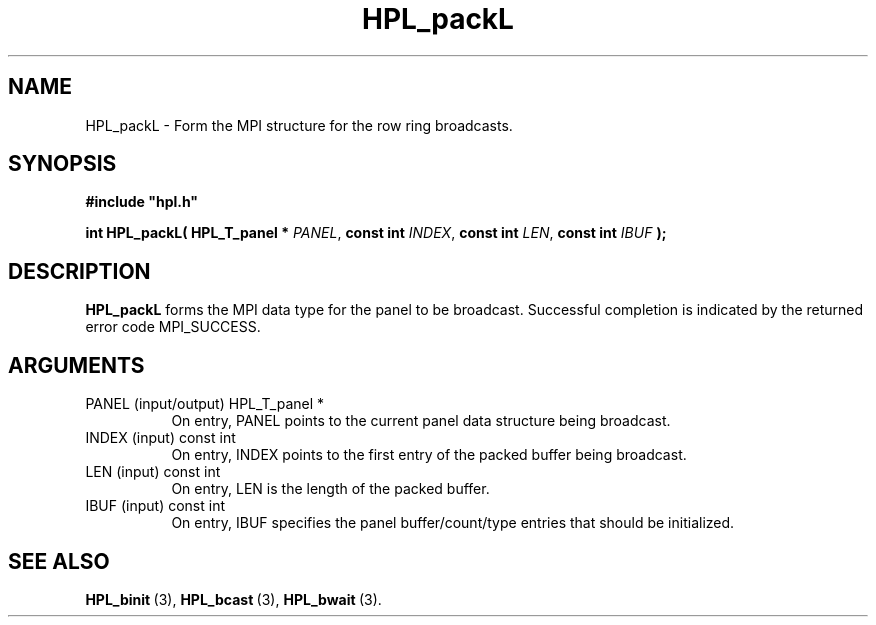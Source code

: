 .TH HPL_packL 3 "October 26, 2012" "HPL 2.1" "HPL Library Functions"
.SH NAME
HPL_packL \- Form the MPI structure for the row ring broadcasts.
.SH SYNOPSIS
\fB\&#include "hpl.h"\fR
 
\fB\&int\fR
\fB\&HPL_packL(\fR
\fB\&HPL_T_panel *\fR
\fI\&PANEL\fR,
\fB\&const int\fR
\fI\&INDEX\fR,
\fB\&const int\fR
\fI\&LEN\fR,
\fB\&const int\fR
\fI\&IBUF\fR
\fB\&);\fR
.SH DESCRIPTION
\fB\&HPL_packL\fR
forms  the MPI data type for the panel to be broadcast.
Successful  completion  is  indicated  by  the  returned  error  code
MPI_SUCCESS.
.SH ARGUMENTS
.TP 8
PANEL   (input/output)          HPL_T_panel *
On entry,  PANEL  points to the  current panel data structure
being broadcast.
.TP 8
INDEX   (input)                 const int
On entry,  INDEX  points  to  the  first entry of the  packed
buffer being broadcast.
.TP 8
LEN     (input)                 const int
On entry, LEN is the length of the packed buffer.
.TP 8
IBUF    (input)                 const int
On entry, IBUF  specifies the panel buffer/count/type entries
that should be initialized.
.SH SEE ALSO
.BR HPL_binit \ (3),
.BR HPL_bcast \ (3),
.BR HPL_bwait \ (3).
